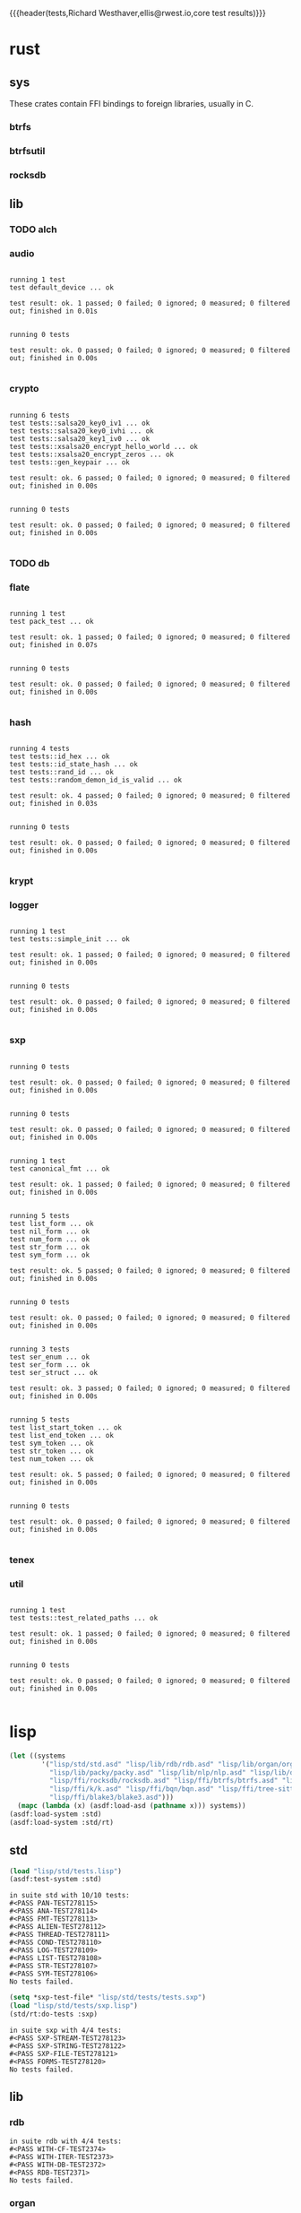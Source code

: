 {{{header(tests,Richard Westhaver,ellis@rwest.io,core test results)}}}
* rust
** sys
These crates contain FFI bindings to foreign libraries, usually in C.
*** btrfs
*** btrfsutil
*** rocksdb
** lib
*** TODO alch
*** audio
#+begin_src shell :dir rust/lib/audio :results output replace :exports results
cargo test
#+end_src
#+RESULTS:
#+begin_example

running 1 test
test default_device ... ok

test result: ok. 1 passed; 0 failed; 0 ignored; 0 measured; 0 filtered out; finished in 0.01s


running 0 tests

test result: ok. 0 passed; 0 failed; 0 ignored; 0 measured; 0 filtered out; finished in 0.00s

#+end_example
*** crypto
#+begin_src shell :dir rust/lib/crypto :results output replace :exports results
cargo test
#+end_src
#+RESULTS:
#+begin_example

running 6 tests
test tests::salsa20_key0_iv1 ... ok
test tests::salsa20_key0_ivhi ... ok
test tests::salsa20_key1_iv0 ... ok
test tests::xsalsa20_encrypt_hello_world ... ok
test tests::xsalsa20_encrypt_zeros ... ok
test tests::gen_keypair ... ok

test result: ok. 6 passed; 0 failed; 0 ignored; 0 measured; 0 filtered out; finished in 0.00s


running 0 tests

test result: ok. 0 passed; 0 failed; 0 ignored; 0 measured; 0 filtered out; finished in 0.00s

#+end_example
*** TODO db
#+begin_src shell :dir rust/lib/db :results output replace :exports results :eval no
cargo test
#+end_src

#+RESULTS:

*** flate
#+begin_src shell :dir rust/lib/flate :results output replace :exports results
cargo test
#+end_src
#+RESULTS:
#+begin_example

running 1 test
test pack_test ... ok

test result: ok. 1 passed; 0 failed; 0 ignored; 0 measured; 0 filtered out; finished in 0.07s


running 0 tests

test result: ok. 0 passed; 0 failed; 0 ignored; 0 measured; 0 filtered out; finished in 0.00s

#+end_example
*** hash
#+begin_src shell :dir rust/lib/hash :results output replace :exports results
cargo test
#+end_src
#+RESULTS:
#+begin_example

running 4 tests
test tests::id_hex ... ok
test tests::id_state_hash ... ok
test tests::rand_id ... ok
test tests::random_demon_id_is_valid ... ok

test result: ok. 4 passed; 0 failed; 0 ignored; 0 measured; 0 filtered out; finished in 0.03s


running 0 tests

test result: ok. 0 passed; 0 failed; 0 ignored; 0 measured; 0 filtered out; finished in 0.00s

#+end_example
*** krypt
*** logger
#+begin_src shell :dir rust/lib/logger :results output replace :exports results
cargo test
#+end_src
#+RESULTS:
#+begin_example

running 1 test
test tests::simple_init ... ok

test result: ok. 1 passed; 0 failed; 0 ignored; 0 measured; 0 filtered out; finished in 0.00s


running 0 tests

test result: ok. 0 passed; 0 failed; 0 ignored; 0 measured; 0 filtered out; finished in 0.00s

#+end_example
*** sxp
#+begin_src shell :dir rust/lib/sxp :results output replace :exports results
cargo test
#+end_src
#+RESULTS:
#+begin_example

running 0 tests

test result: ok. 0 passed; 0 failed; 0 ignored; 0 measured; 0 filtered out; finished in 0.00s


running 0 tests

test result: ok. 0 passed; 0 failed; 0 ignored; 0 measured; 0 filtered out; finished in 0.00s


running 1 test
test canonical_fmt ... ok

test result: ok. 1 passed; 0 failed; 0 ignored; 0 measured; 0 filtered out; finished in 0.00s


running 5 tests
test list_form ... ok
test nil_form ... ok
test num_form ... ok
test str_form ... ok
test sym_form ... ok

test result: ok. 5 passed; 0 failed; 0 ignored; 0 measured; 0 filtered out; finished in 0.00s


running 0 tests

test result: ok. 0 passed; 0 failed; 0 ignored; 0 measured; 0 filtered out; finished in 0.00s


running 3 tests
test ser_enum ... ok
test ser_form ... ok
test ser_struct ... ok

test result: ok. 3 passed; 0 failed; 0 ignored; 0 measured; 0 filtered out; finished in 0.00s


running 5 tests
test list_start_token ... ok
test list_end_token ... ok
test sym_token ... ok
test str_token ... ok
test num_token ... ok

test result: ok. 5 passed; 0 failed; 0 ignored; 0 measured; 0 filtered out; finished in 0.00s


running 0 tests

test result: ok. 0 passed; 0 failed; 0 ignored; 0 measured; 0 filtered out; finished in 0.00s

#+end_example
*** tenex
*** util
#+begin_src shell :dir rust/lib/util :results output replace :exports results
cargo test
#+end_src
#+RESULTS:
#+begin_example

running 1 test
test tests::test_related_paths ... ok

test result: ok. 1 passed; 0 failed; 0 ignored; 0 measured; 0 filtered out; finished in 0.00s


running 0 tests

test result: ok. 0 passed; 0 failed; 0 ignored; 0 measured; 0 filtered out; finished in 0.00s

#+end_example
* lisp
#+begin_src lisp :results silent
  (let ((systems 
          '("lisp/std/std.asd" "lisp/lib/rdb/rdb.asd" "lisp/lib/organ/organ.asd" "lisp/lib/skel/skel.asd"
            "lisp/lib/packy/packy.asd" "lisp/lib/nlp/nlp.asd" "lisp/lib/dot/dot.asd"
            "lisp/ffi/rocksdb/rocksdb.asd" "lisp/ffi/btrfs/btrfs.asd" "lisp/ffi/uring/uring.asd"
            "lisp/ffi/k/k.asd" "lisp/ffi/bqn/bqn.asd" "lisp/ffi/tree-sitter/tree-sitter.asd" 
            "lisp/ffi/blake3/blake3.asd")))
    (mapc (lambda (x) (asdf:load-asd (pathname x))) systems))
  (asdf:load-system :std)
  (asdf:load-system :std/rt)
#+end_src
** std
#+begin_src lisp :results output replace :exports both
  (load "lisp/std/tests.lisp")
  (asdf:test-system :std)
#+end_src

#+RESULTS:
#+begin_example
in suite std with 10/10 tests:
#<PASS PAN-TEST278115> 
#<PASS ANA-TEST278114> 
#<PASS FMT-TEST278113> 
#<PASS ALIEN-TEST278112> 
#<PASS THREAD-TEST278111> 
#<PASS COND-TEST278110> 
#<PASS LOG-TEST278109> 
#<PASS LIST-TEST278108> 
#<PASS STR-TEST278107> 
#<PASS SYM-TEST278106> 
No tests failed.
#+end_example

#+begin_src lisp :results output replace :exports both
  (setq *sxp-test-file* "lisp/std/tests/tests.sxp")
  (load "lisp/std/tests/sxp.lisp")
  (std/rt:do-tests :sxp)
#+end_src

#+RESULTS:
: in suite sxp with 4/4 tests:
: #<PASS SXP-STREAM-TEST278123> 
: #<PASS SXP-STRING-TEST278122> 
: #<PASS SXP-FILE-TEST278121> 
: #<PASS FORMS-TEST278120> 
: No tests failed.

** lib
*** rdb
#+begin_src lisp :results output replace :exports results
  (load "lisp/lib/rdb/tests.lisp")
  (asdf:test-system :rdb)
#+end_src
#+RESULTS:
: in suite rdb with 4/4 tests:
: #<PASS WITH-CF-TEST2374> 
: #<PASS WITH-ITER-TEST2373> 
: #<PASS WITH-DB-TEST2372> 
: #<PASS RDB-TEST2371> 
: No tests failed.
*** organ
#+begin_src lisp :results output replace :exports results
  (load "lisp/lib/organ/tests.lisp")
  (asdf:test-system :organ)
#+end_src
#+RESULTS:
#+begin_example
in suite organ with 3/3 tests:

#<FAIL #<FUNCTION (LAMBDA (STRING CL-PPCRE::START CL-PPCRE::END)
                    :IN
                    CL-PPCRE::CREATE-SCANNER-AUX) {100BDCE29B}> IS NOT A STRING DESIGNATOR.> 
#<PASS ORG-LINES-TEST2339> 
#<PASS ORG-FILE-TEST2338> 
1 out of 3 total tests failed: 
   #<STD/RT:TEST ORG-HEADLINE :FN ORG-HEADLINE-TEST2340 :ARGS NIL :PERSIST NIL {1009D95003}>.
1 unexpected failures: 
   #<FAIL #<FUNCTION (LAMBDA (STRING CL-PPCRE::START CL-PPCRE::END)
                    :IN
                    CL-PPCRE::CREATE-SCANNER-AUX) {100BDCE29B}> IS NOT A STRING DESIGNATOR.>.
#+end_example
*** skel
#+begin_src lisp :results output replace :exports results
  (load "lisp/lib/skel/tests.lisp")
  (asdf:test-system :skel)
#+end_src
#+RESULTS:
#+begin_example
in suite skel with 6/6 tests:
#<PASS VM-TEST1314> 

#<FAIL WHILE COMPUTING THE CLASS PRECEDENCE LIST OF THE CLASS NAMED SKEL/COMP/MAKE:MAKEFILE.
THE CLASS NAMED SKEL/COMP/MAKE::SKEL IS A FORWARD REFERENCED CLASS.
THE CLASS NAMED SKEL/COMP/MAKE::SKEL IS A DIRECT SUPERCLASS OF THE CLASS NAMED SKEL/COMP/MAKE:MAKEFILE.> 
#<PASS SKELRC-TEST1312> 
#<FAIL THE FUNCTION SKEL/CORE/UTIL::GETCWD IS UNDEFINED.> 
#<PASS HEADER-COMMENTS-TEST1310> 
#<PASS SANITY-TEST1309> 
2 out of 6 total tests failed: 
   #<STD/RT:TEST MAKEFILE :FN MAKEFILE-TEST1313 :ARGS NIL :PERSIST NIL {100B217673}>, 
   #<STD/RT:TEST SKELFILE :FN SKELFILE-TEST1311 :ARGS NIL :PERSIST NIL {100B2123F3}>.
2 unexpected failures: 
   #<FAIL THE FUNCTION SKEL/CORE/UTIL::GETCWD IS UNDEFINED.>, 
   #<FAIL WHILE COMPUTING THE CLASS PRECEDENCE LIST OF THE CLASS NAMED SKEL/COMP/MAKE:MAKEFILE.
THE CLASS NAMED SKEL/COMP/MAKE::SKEL IS A FORWARD REFERENCED CLASS.
THE CLASS NAMED SKEL/COMP/MAKE::SKEL IS A DIRECT SUPERCLASS OF THE CLASS NAMED SKEL/COMP/MAKE:MAKEFILE.>.
#+end_example
*** packy
#+begin_src lisp :results output replace :exports results
  (load "lisp/lib/packy/tests.lisp")
  (asdf:test-system :packy)
#+end_src

#+RESULTS:
: in suite packy with 0/0 tests:
: No tests failed.

*** nlp
#+begin_src lisp :results output replace :exports results
  (load "lisp/lib/nlp/tests.lisp")
  (asdf:test-system :nlp)
#+end_src

#+RESULTS:
: in suite nlp with 3/3 tests:
: #<PASS TEXTRANK-TEST278176> 
: #<PASS DBSCAN-TEST278175> 
: #<PASS PORTER-STEM-TEST278174> 
: No tests failed.

*** dot
#+begin_src lisp :results output replace :exports results
  (load "lisp/lib/dot/tests.lisp")
  (asdf:test-system :dot)
#+end_src

#+RESULTS:
: in suite dot with 1/1 tests:
: #<PASS DOT-TEST278208> 
: No tests failed.

** ffi
*** btrfs
#+begin_src lisp :results output replace :exports results
  (load "lisp/ffi/btrfs/tests.lisp")
  (asdf:test-system :btrfs)
#+end_src
#+RESULTS:
: in suite btrfs with 0/0 tests:
: No tests failed.
*** rocksdb
#+begin_src lisp :results output replace :exports results
  (load "lisp/ffi/rocksdb/tests.lisp")
  (asdf:test-system :rocksdb)
#+end_src
#+RESULTS:
: in suite rocksdb with 2/2 tests:
: #<PASS DB-BASIC-TEST276139> 
: #<PASS SET-OPTS-TEST276138> 
: No tests failed.
*** uring
#+begin_src lisp :results output replace :exports results
  (load "lisp/ffi/uring/tests.lisp")
  (asdf:test-system :uring)
#+end_src
#+RESULTS:
: in suite uring with 0/0 tests:
: No tests failed.
*** tree-sitter
#+begin_src lisp :results output replace :exports results
  (load "lisp/ffi/tree-sitter/tests.lisp")
  (asdf:test-system :tree-sitter)
#+end_src
#+RESULTS:
: in suite tree-sitter with 0/0 tests:
: No tests failed.
*** k
#+begin_src lisp :results output replace :exports results
  (load "lisp/ffi/k/tests.lisp")
  (asdf:test-system :k)
#+end_src
#+RESULTS:
: in suite k with 1/1 tests:
: #<PASS K-TEST827560> 
: No tests failed.
*** bqn
#+begin_src lisp :results output replace :exports results
  (load "lisp/ffi/bqn/tests.lisp")
  (asdf:test-system :bqn)
#+end_src
#+RESULTS:
: in suite bqn with 1/1 tests:
: #<FAIL ARITHMETIC ERROR FLOATING-POINT-INVALID-OPERATION SIGNALLED> 
: 1 out of 1 total tests failed: 
:    #<STD/RT:TEST BQN :FN BQN-TEST827575 :ARGS NIL :PERSIST NIL {1005F9FB73}>.
: 1 unexpected failures: 
:    #<FAIL ARITHMETIC ERROR FLOATING-POINT-INVALID-OPERATION SIGNALLED>.
* emacs
There are a few internal packages that link to system libraries at
runtime - the following libraries need to be installed for a fully
functioning editor:

- libvoikko ::
  =sudo pacman -Syu libvoikko=
- librsvg ::
- imagemagick ::
